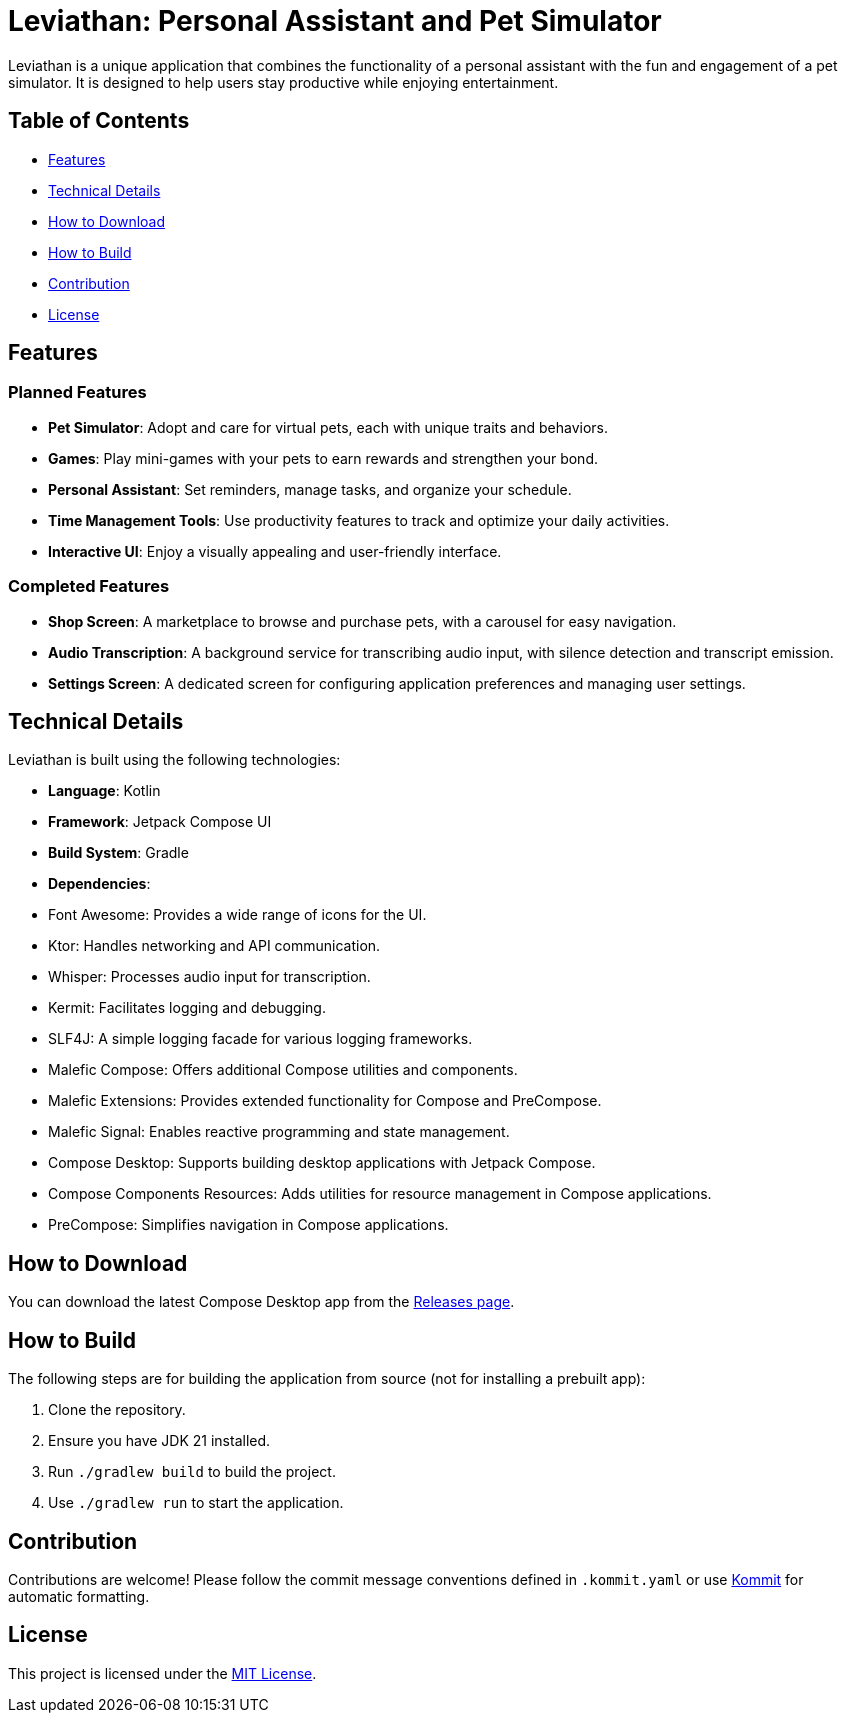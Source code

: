 = Leviathan: Personal Assistant and Pet Simulator

Leviathan is a unique application that combines the functionality of a personal assistant with the fun and engagement of a pet simulator. It is designed to help users stay productive while enjoying entertainment.

== Table of Contents

- <<Features>>
- <<Technical Details>>
- <<How to Download>>
- <<How to Build>>
- <<Contribution>>
- <<License>>

== Features

=== Planned Features
- **Pet Simulator**: Adopt and care for virtual pets, each with unique traits and behaviors.
- **Games**: Play mini-games with your pets to earn rewards and strengthen your bond.
- **Personal Assistant**: Set reminders, manage tasks, and organize your schedule.
- **Time Management Tools**: Use productivity features to track and optimize your daily activities.
- **Interactive UI**: Enjoy a visually appealing and user-friendly interface.

=== Completed Features
- **Shop Screen**: A marketplace to browse and purchase pets, with a carousel for easy navigation.
- **Audio Transcription**: A background service for transcribing audio input, with silence detection and transcript emission.
- **Settings Screen**: A dedicated screen for configuring application preferences and managing user settings.

== Technical Details

Leviathan is built using the following technologies:

- **Language**: Kotlin
- **Framework**: Jetpack Compose UI
- **Build System**: Gradle
- **Dependencies**:
- Font Awesome: Provides a wide range of icons for the UI.
- Ktor: Handles networking and API communication.
- Whisper: Processes audio input for transcription.
- Kermit: Facilitates logging and debugging.
- SLF4J: A simple logging facade for various logging frameworks.
- Malefic Compose: Offers additional Compose utilities and components.
- Malefic Extensions: Provides extended functionality for Compose and PreCompose.
- Malefic Signal: Enables reactive programming and state management.
- Compose Desktop: Supports building desktop applications with Jetpack Compose.
- Compose Components Resources: Adds utilities for resource management in Compose applications.
- PreCompose: Simplifies navigation in Compose applications.

== How to Download

You can download the latest Compose Desktop app from the https://github.com/LuxuryShampoo/Leviathan/releases[Releases page].

== How to Build

The following steps are for building the application from source (not for installing a prebuilt app):

1. Clone the repository.
2. Ensure you have JDK 21 installed.
3. Run `./gradlew build` to build the project.
4. Use `./gradlew run` to start the application.

== Contribution

Contributions are welcome! Please follow the commit message conventions defined in `.kommit.yaml` or use link:https://github.com/OmyDaGreat/Kommit[Kommit] for automatic formatting.

== License

This project is licensed under the link:LICENSE[MIT License].

